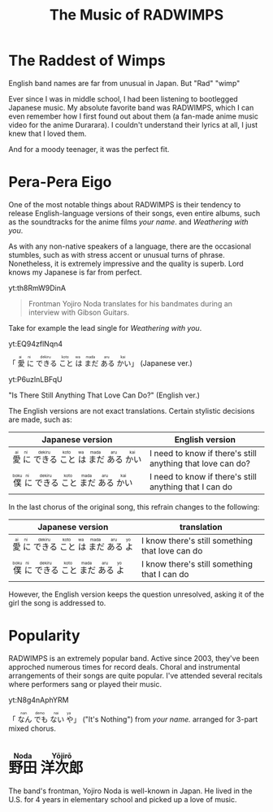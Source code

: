#+TITLE: The Music of RADWIMPS
#+macro: ruby @@html:<ruby> $1<rp>(</rp><rt>$2</rt><rp>)</rp></ruby>@@@@latex:\ruby{$1}{$2}@@
* The Raddest of Wimps
English band names are far from unusual in Japan.  But "Rad" "wimp"

Ever since I was in middle school, I had been listening to bootlegged Japanese music.  My absolute favorite band was RADWIMPS, which I can even remember how I first found out about them (a fan-made anime music video for the anime Durarara).  I couldn't understand their lyrics at all, I just knew that I loved them.

And for a moody teenager, it was the perfect fit.
* Pera-Pera Eigo
One of the most notable things about RADWIMPS is their tendency to release English-language versions of their songs, even entire albums, such as the soundtracks for the anime films /your name/. and /Weathering with you/.

As with any non-native speakers of a language, there are the occasional stumbles, such as with stress accent or unusual turns of phrase.  Nonetheless, it is extremely impressive and the quality is superb.  Lord knows my Japanese is far from perfect.

#+begin_center
yt:th8RmW9DinA

#+begin_quote
Frontman Yojiro Noda  translates for his bandmates during an interview with Gibson Guitars.
#+end_quote
#+end_center

Take for example the lead single for /Weathering with you/.

#+begin_center
yt:EQ94zflNqn4

「{{{ruby(愛,ai)}}}{{{ruby(に,ni)}}}{{{ruby(できる,dekiru)}}}{{{ruby(こと,koto)}}}{{{ruby(は,wa)}}}{{{ruby(まだ,mada)}}}{{{ruby(ある,aru)}}}{{{ruby(かい,kai)}}}」 (Japanese ver.)

yt:P6uzlnLBFqU

"Is There Still Anything That Love Can Do?" (English ver.)
#+end_center

The English versions are not exact translations.  Certain stylistic decisions are made, such as:
| Japanese version                                                                                                                                               | English version                                            |
|----------------------------------------------------------------------------------------------------------------------------------------------------------------+------------------------------------------------------------|
| {{{ruby(愛,ai)}}}{{{ruby(に,ni)}}}{{{ruby(できる,dekiru)}}}{{{ruby(こと,koto)}}}{{{ruby(は,wa)}}}{{{ruby(まだ,mada)}}}{{{ruby(ある,aru)}}}{{{ruby(かい,kai)}}} | I need to know if there's still anything that love can do? |
| {{{ruby(僕,boku)}}}{{{ruby(に,ni)}}}{{{ruby(できる,dekiru)}}}{{{ruby(こと,koto)}}}{{{ruby(まだ,mada)}}}{{{ruby(ある,aru)}}}{{{ruby(かい,kai)}}}                | I need to know if there's still anything that I can do     |

In the last chorus of the original song, this refrain changes to the following:

| Japanese version                                                                                                                                            | translation                            |
|-------------------------------------------------------------------------------------------------------------------------------------------------------------+-------------------------------------------------|
| {{{ruby(愛,ai)}}}{{{ruby(に,ni)}}}{{{ruby(できる,dekiru)}}}{{{ruby(こと,koto)}}}{{{ruby(は,wa)}}}{{{ruby(まだ,mada)}}}{{{ruby(ある,aru)}}}{{{ruby(よ,yo)}}} | I know there's still something that love can do |
| {{{ruby(僕,boku)}}}{{{ruby(に,ni)}}}{{{ruby(できる,dekiru)}}}{{{ruby(こと,koto)}}}{{{ruby(まだ,mada)}}}{{{ruby(ある,aru)}}}{{{ruby(よ,yo)}}}                | I know there's still something that I can do    |

However, the English version keeps the question unresolved, asking it of the girl the song is addressed to.

* Popularity
RADWIMPS is an extremely popular band.  Active since 2003, they've been approched numerous times for record deals.  Choral and instrumental arrangements of their songs are quite popular.  I've attended several recitals where performers sang or played their music.

#+begin_center
yt:N8g4nAphYRM

「{{{ruby(なん,nan)}}}{{{ruby(でも,demo)}}}{{{ruby(ない,nai)}}}{{{ruby(や,ya)}}}」 ("It's Nothing") from /your name./ arranged for 3-part mixed chorus.
#+end_center
* {{{ruby(野田,Noda)}}} {{{ruby(洋次郎,Yōjirō)}}}
The band's frontman, Yojiro Noda is well-known in Japan.  He lived in the U.S. for 4 years in elementary school and picked up a love of music.
